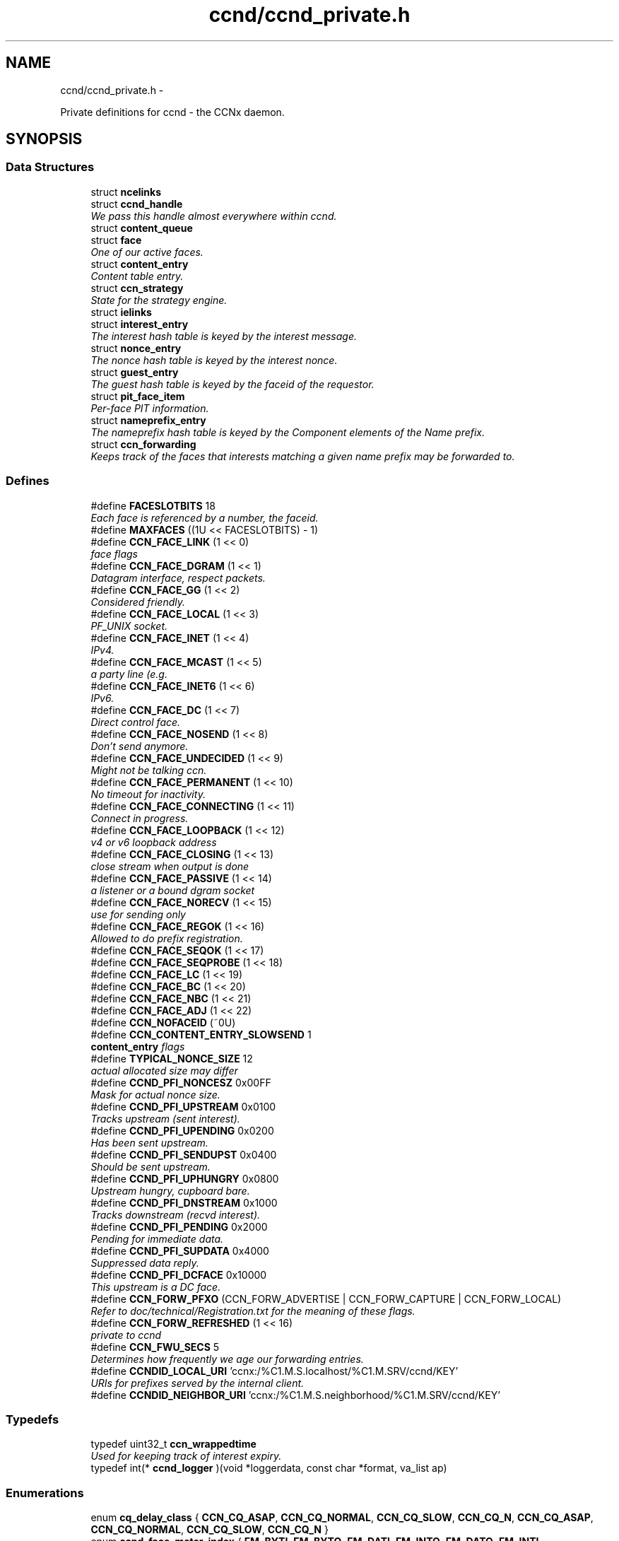 .TH "ccnd/ccnd_private.h" 3 "9 Oct 2013" "Version 0.8.1" "Content-Centric Networking in C" \" -*- nroff -*-
.ad l
.nh
.SH NAME
ccnd/ccnd_private.h \- 
.PP
Private definitions for ccnd - the CCNx daemon.  

.SH SYNOPSIS
.br
.PP
.SS "Data Structures"

.in +1c
.ti -1c
.RI "struct \fBncelinks\fP"
.br
.ti -1c
.RI "struct \fBccnd_handle\fP"
.br
.RI "\fIWe pass this handle almost everywhere within ccnd. \fP"
.ti -1c
.RI "struct \fBcontent_queue\fP"
.br
.ti -1c
.RI "struct \fBface\fP"
.br
.RI "\fIOne of our active faces. \fP"
.ti -1c
.RI "struct \fBcontent_entry\fP"
.br
.RI "\fIContent table entry. \fP"
.ti -1c
.RI "struct \fBccn_strategy\fP"
.br
.RI "\fIState for the strategy engine. \fP"
.ti -1c
.RI "struct \fBielinks\fP"
.br
.ti -1c
.RI "struct \fBinterest_entry\fP"
.br
.RI "\fIThe interest hash table is keyed by the interest message. \fP"
.ti -1c
.RI "struct \fBnonce_entry\fP"
.br
.RI "\fIThe nonce hash table is keyed by the interest nonce. \fP"
.ti -1c
.RI "struct \fBguest_entry\fP"
.br
.RI "\fIThe guest hash table is keyed by the faceid of the requestor. \fP"
.ti -1c
.RI "struct \fBpit_face_item\fP"
.br
.RI "\fIPer-face PIT information. \fP"
.ti -1c
.RI "struct \fBnameprefix_entry\fP"
.br
.RI "\fIThe nameprefix hash table is keyed by the Component elements of the Name prefix. \fP"
.ti -1c
.RI "struct \fBccn_forwarding\fP"
.br
.RI "\fIKeeps track of the faces that interests matching a given name prefix may be forwarded to. \fP"
.in -1c
.SS "Defines"

.in +1c
.ti -1c
.RI "#define \fBFACESLOTBITS\fP   18"
.br
.RI "\fIEach face is referenced by a number, the faceid. \fP"
.ti -1c
.RI "#define \fBMAXFACES\fP   ((1U << FACESLOTBITS) - 1)"
.br
.ti -1c
.RI "#define \fBCCN_FACE_LINK\fP   (1 << 0)"
.br
.RI "\fIface flags \fP"
.ti -1c
.RI "#define \fBCCN_FACE_DGRAM\fP   (1 << 1)"
.br
.RI "\fIDatagram interface, respect packets. \fP"
.ti -1c
.RI "#define \fBCCN_FACE_GG\fP   (1 << 2)"
.br
.RI "\fIConsidered friendly. \fP"
.ti -1c
.RI "#define \fBCCN_FACE_LOCAL\fP   (1 << 3)"
.br
.RI "\fIPF_UNIX socket. \fP"
.ti -1c
.RI "#define \fBCCN_FACE_INET\fP   (1 << 4)"
.br
.RI "\fIIPv4. \fP"
.ti -1c
.RI "#define \fBCCN_FACE_MCAST\fP   (1 << 5)"
.br
.RI "\fIa party line (e.g. \fP"
.ti -1c
.RI "#define \fBCCN_FACE_INET6\fP   (1 << 6)"
.br
.RI "\fIIPv6. \fP"
.ti -1c
.RI "#define \fBCCN_FACE_DC\fP   (1 << 7)"
.br
.RI "\fIDirect control face. \fP"
.ti -1c
.RI "#define \fBCCN_FACE_NOSEND\fP   (1 << 8)"
.br
.RI "\fIDon't send anymore. \fP"
.ti -1c
.RI "#define \fBCCN_FACE_UNDECIDED\fP   (1 << 9)"
.br
.RI "\fIMight not be talking ccn. \fP"
.ti -1c
.RI "#define \fBCCN_FACE_PERMANENT\fP   (1 << 10)"
.br
.RI "\fINo timeout for inactivity. \fP"
.ti -1c
.RI "#define \fBCCN_FACE_CONNECTING\fP   (1 << 11)"
.br
.RI "\fIConnect in progress. \fP"
.ti -1c
.RI "#define \fBCCN_FACE_LOOPBACK\fP   (1 << 12)"
.br
.RI "\fIv4 or v6 loopback address \fP"
.ti -1c
.RI "#define \fBCCN_FACE_CLOSING\fP   (1 << 13)"
.br
.RI "\fIclose stream when output is done \fP"
.ti -1c
.RI "#define \fBCCN_FACE_PASSIVE\fP   (1 << 14)"
.br
.RI "\fIa listener or a bound dgram socket \fP"
.ti -1c
.RI "#define \fBCCN_FACE_NORECV\fP   (1 << 15)"
.br
.RI "\fIuse for sending only \fP"
.ti -1c
.RI "#define \fBCCN_FACE_REGOK\fP   (1 << 16)"
.br
.RI "\fIAllowed to do prefix registration. \fP"
.ti -1c
.RI "#define \fBCCN_FACE_SEQOK\fP   (1 << 17)"
.br
.ti -1c
.RI "#define \fBCCN_FACE_SEQPROBE\fP   (1 << 18)"
.br
.ti -1c
.RI "#define \fBCCN_FACE_LC\fP   (1 << 19)"
.br
.ti -1c
.RI "#define \fBCCN_FACE_BC\fP   (1 << 20)"
.br
.ti -1c
.RI "#define \fBCCN_FACE_NBC\fP   (1 << 21)"
.br
.ti -1c
.RI "#define \fBCCN_FACE_ADJ\fP   (1 << 22)"
.br
.ti -1c
.RI "#define \fBCCN_NOFACEID\fP   (~0U)"
.br
.ti -1c
.RI "#define \fBCCN_CONTENT_ENTRY_SLOWSEND\fP   1"
.br
.RI "\fI\fBcontent_entry\fP flags \fP"
.ti -1c
.RI "#define \fBTYPICAL_NONCE_SIZE\fP   12"
.br
.RI "\fIactual allocated size may differ \fP"
.ti -1c
.RI "#define \fBCCND_PFI_NONCESZ\fP   0x00FF"
.br
.RI "\fIMask for actual nonce size. \fP"
.ti -1c
.RI "#define \fBCCND_PFI_UPSTREAM\fP   0x0100"
.br
.RI "\fITracks upstream (sent interest). \fP"
.ti -1c
.RI "#define \fBCCND_PFI_UPENDING\fP   0x0200"
.br
.RI "\fIHas been sent upstream. \fP"
.ti -1c
.RI "#define \fBCCND_PFI_SENDUPST\fP   0x0400"
.br
.RI "\fIShould be sent upstream. \fP"
.ti -1c
.RI "#define \fBCCND_PFI_UPHUNGRY\fP   0x0800"
.br
.RI "\fIUpstream hungry, cupboard bare. \fP"
.ti -1c
.RI "#define \fBCCND_PFI_DNSTREAM\fP   0x1000"
.br
.RI "\fITracks downstream (recvd interest). \fP"
.ti -1c
.RI "#define \fBCCND_PFI_PENDING\fP   0x2000"
.br
.RI "\fIPending for immediate data. \fP"
.ti -1c
.RI "#define \fBCCND_PFI_SUPDATA\fP   0x4000"
.br
.RI "\fISuppressed data reply. \fP"
.ti -1c
.RI "#define \fBCCND_PFI_DCFACE\fP   0x10000"
.br
.RI "\fIThis upstream is a DC face. \fP"
.ti -1c
.RI "#define \fBCCN_FORW_PFXO\fP   (CCN_FORW_ADVERTISE | CCN_FORW_CAPTURE | CCN_FORW_LOCAL)"
.br
.RI "\fIRefer to doc/technical/Registration.txt for the meaning of these flags. \fP"
.ti -1c
.RI "#define \fBCCN_FORW_REFRESHED\fP   (1 << 16)"
.br
.RI "\fIprivate to ccnd \fP"
.ti -1c
.RI "#define \fBCCN_FWU_SECS\fP   5"
.br
.RI "\fIDetermines how frequently we age our forwarding entries. \fP"
.ti -1c
.RI "#define \fBCCNDID_LOCAL_URI\fP   'ccnx:/%C1.M.S.localhost/%C1.M.SRV/ccnd/KEY'"
.br
.RI "\fIURIs for prefixes served by the internal client. \fP"
.ti -1c
.RI "#define \fBCCNDID_NEIGHBOR_URI\fP   'ccnx:/%C1.M.S.neighborhood/%C1.M.SRV/ccnd/KEY'"
.br
.in -1c
.SS "Typedefs"

.in +1c
.ti -1c
.RI "typedef uint32_t \fBccn_wrappedtime\fP"
.br
.RI "\fIUsed for keeping track of interest expiry. \fP"
.ti -1c
.RI "typedef int(* \fBccnd_logger\fP )(void *loggerdata, const char *format, va_list ap)"
.br
.in -1c
.SS "Enumerations"

.in +1c
.ti -1c
.RI "enum \fBcq_delay_class\fP { \fBCCN_CQ_ASAP\fP, \fBCCN_CQ_NORMAL\fP, \fBCCN_CQ_SLOW\fP, \fBCCN_CQ_N\fP, \fBCCN_CQ_ASAP\fP, \fBCCN_CQ_NORMAL\fP, \fBCCN_CQ_SLOW\fP, \fBCCN_CQ_N\fP }"
.br
.ti -1c
.RI "enum \fBccnd_face_meter_index\fP { \fBFM_BYTI\fP, \fBFM_BYTO\fP, \fBFM_DATI\fP, \fBFM_INTO\fP, \fBFM_DATO\fP, \fBFM_INTI\fP, \fBCCND_FACE_METER_N\fP }"
.br
.RI "\fIFace meter index. \fP"
.in -1c
.SS "Functions"

.in +1c
.ti -1c
.RI "struct ccnd_meter * \fBccnd_meter_create\fP (struct \fBccnd_handle\fP *h, const char *what)"
.br
.RI "\fIcreate and initialize separately allocated meter. \fP"
.ti -1c
.RI "void \fBccnd_meter_destroy\fP (struct ccnd_meter **)"
.br
.RI "\fIDestroy a separately allocated meter. \fP"
.ti -1c
.RI "void \fBccnd_meter_init\fP (struct \fBccnd_handle\fP *h, struct ccnd_meter *m, const char *what)"
.br
.RI "\fIInitialize a meter. \fP"
.ti -1c
.RI "void \fBccnd_meter_bump\fP (struct \fBccnd_handle\fP *h, struct ccnd_meter *m, unsigned amt)"
.br
.RI "\fICount something (messages, packets, bytes), and roll up some kind of statistics on it. \fP"
.ti -1c
.RI "unsigned \fBccnd_meter_rate\fP (struct \fBccnd_handle\fP *h, struct ccnd_meter *m)"
.br
.RI "\fIReturn the average rate (units per second) of a metered quantity. \fP"
.ti -1c
.RI "uintmax_t \fBccnd_meter_total\fP (struct ccnd_meter *m)"
.br
.RI "\fIReturn the grand total for a metered quantity. \fP"
.ti -1c
.RI "int \fBccnd_init_internal_keystore\fP (struct \fBccnd_handle\fP *)"
.br
.ti -1c
.RI "int \fBccnd_internal_client_start\fP (struct \fBccnd_handle\fP *)"
.br
.ti -1c
.RI "void \fBccnd_internal_client_stop\fP (struct \fBccnd_handle\fP *)"
.br
.ti -1c
.RI "int \fBccnd_req_newface\fP (struct \fBccnd_handle\fP *h, const unsigned char *msg, size_t size, struct \fBccn_charbuf\fP *reply_body)"
.br
.RI "\fIProcess a newface request for the ccnd internal client. \fP"
.ti -1c
.RI "int \fBccnd_req_destroyface\fP (struct \fBccnd_handle\fP *h, const unsigned char *msg, size_t size, struct \fBccn_charbuf\fP *reply_body)"
.br
.RI "\fIProcess a destroyface request for the ccnd internal client. \fP"
.ti -1c
.RI "int \fBccnd_req_prefixreg\fP (struct \fBccnd_handle\fP *h, const unsigned char *msg, size_t size, struct \fBccn_charbuf\fP *reply_body)"
.br
.RI "\fIProcess a prefixreg request for the ccnd internal client. \fP"
.ti -1c
.RI "int \fBccnd_req_selfreg\fP (struct \fBccnd_handle\fP *h, const unsigned char *msg, size_t size, struct \fBccn_charbuf\fP *reply_body)"
.br
.RI "\fIProcess a selfreg request for the ccnd internal client. \fP"
.ti -1c
.RI "int \fBccnd_req_unreg\fP (struct \fBccnd_handle\fP *h, const unsigned char *msg, size_t size, struct \fBccn_charbuf\fP *reply_body)"
.br
.RI "\fIProcess an unreg request for the ccnd internal client. \fP"
.ti -1c
.RI "int \fBccnd_reg_uri\fP (struct \fBccnd_handle\fP *h, const char *uri, unsigned faceid, int flags, int expires)"
.br
.RI "\fIRegister a prefix, expressed in the form of a URI. \fP"
.ti -1c
.RI "void \fBccnd_generate_face_guid\fP (struct \fBccnd_handle\fP *h, struct \fBface\fP *\fBface\fP, int size, const unsigned char *lo, const unsigned char *hi)"
.br
.RI "\fIGenerate a new guid for a face. \fP"
.ti -1c
.RI "int \fBccnd_set_face_guid\fP (struct \fBccnd_handle\fP *h, struct \fBface\fP *\fBface\fP, const unsigned char *guid, size_t size)"
.br
.RI "\fIAssociate a guid with a face. \fP"
.ti -1c
.RI "void \fBccnd_forget_face_guid\fP (struct \fBccnd_handle\fP *h, struct \fBface\fP *\fBface\fP)"
.br
.RI "\fIForget the guid associated with a face. \fP"
.ti -1c
.RI "int \fBccnd_append_face_guid\fP (struct \fBccnd_handle\fP *h, struct \fBccn_charbuf\fP *cb, struct \fBface\fP *\fBface\fP)"
.br
.RI "\fIAppend the guid associated with a face to a charbuf. \fP"
.ti -1c
.RI "unsigned \fBccnd_faceid_from_guid\fP (struct \fBccnd_handle\fP *h, const unsigned char *guid, size_t size)"
.br
.RI "\fIReturn the faceid associated with the guid. \fP"
.ti -1c
.RI "void \fBccnd_adjacency_offer_or_commit_req\fP (struct \fBccnd_handle\fP *ccnd, struct \fBface\fP *\fBface\fP)"
.br
.RI "\fIExpress an interest to pull adjacency information from the other side. \fP"
.ti -1c
.RI "void \fBccnd_internal_client_has_somthing_to_say\fP (struct \fBccnd_handle\fP *h)"
.br
.RI "\fISchedule the processing of internal client results. \fP"
.ti -1c
.RI "struct \fBface\fP * \fBccnd_face_from_faceid\fP (struct \fBccnd_handle\fP *, unsigned)"
.br
.RI "\fILooks up a face based on its faceid. \fP"
.ti -1c
.RI "void \fBccnd_face_status_change\fP (struct \fBccnd_handle\fP *, unsigned)"
.br
.RI "\fICalled by ccnd when a face undergoes a substantive status change that should be reported to interested parties. \fP"
.ti -1c
.RI "int \fBccnd_destroy_face\fP (struct \fBccnd_handle\fP *h, unsigned faceid)"
.br
.RI "\fIDestroys the face identified by faceid. \fP"
.ti -1c
.RI "void \fBccnd_send\fP (struct \fBccnd_handle\fP *h, struct \fBface\fP *\fBface\fP, const void *data, size_t size)"
.br
.RI "\fISend data to the face. \fP"
.ti -1c
.RI "int \fBccnd_n_stale\fP (struct \fBccnd_handle\fP *h)"
.br
.RI "\fIReturn the number of stale content objects still cached. \fP"
.ti -1c
.RI "int \fBccnd_stats_handle_http_connection\fP (struct \fBccnd_handle\fP *, struct \fBface\fP *)"
.br
.ti -1c
.RI "void \fBccnd_msg\fP (struct \fBccnd_handle\fP *, const char *,...)"
.br
.RI "\fIProduce ccnd debug output. \fP"
.ti -1c
.RI "void \fBccnd_debug_ccnb\fP (struct \fBccnd_handle\fP *h, int lineno, const char *msg, struct \fBface\fP *\fBface\fP, const unsigned char *ccnb, size_t ccnb_size)"
.br
.RI "\fIProduce a ccnd debug trace entry. \fP"
.ti -1c
.RI "void \fBccnd_debug_content\fP (struct \fBccnd_handle\fP *h, int lineno, const char *msg, struct \fBface\fP *\fBface\fP, struct \fBcontent_entry\fP *content)"
.br
.RI "\fIProduce a ccnd debug trace entry for content. \fP"
.ti -1c
.RI "struct \fBccnd_handle\fP * \fBccnd_create\fP (const char *, \fBccnd_logger\fP, void *)"
.br
.RI "\fIStart a new ccnd instance. \fP"
.ti -1c
.RI "void \fBccnd_run\fP (struct \fBccnd_handle\fP *h)"
.br
.RI "\fIRun the main loop of the ccnd. \fP"
.ti -1c
.RI "void \fBccnd_destroy\fP (struct \fBccnd_handle\fP **)"
.br
.RI "\fIDestroy the ccnd instance, releasing all associated resources. \fP"
.in -1c
.SS "Variables"

.in +1c
.ti -1c
.RI "const char * \fBccnd_usage_message\fP"
.br
.RI "\fICCND Usage message. \fP"
.in -1c
.SH "Detailed Description"
.PP 
Private definitions for ccnd - the CCNx daemon. 

Data structures are described here so that logging and status routines can be compiled separately.
.PP
Part of ccnd - the CCNx Daemon.
.PP
Copyright (C) 2008-2013 Palo Alto Research Center, Inc.
.PP
This work is free software; you can redistribute it and/or modify it under the terms of the GNU General Public License version 2 as published by the Free Software Foundation. This work is distributed in the hope that it will be useful, but WITHOUT ANY WARRANTY; without even the implied warranty of MERCHANTABILITY or FITNESS FOR A PARTICULAR PURPOSE. See the GNU General Public License for more details. You should have received a copy of the GNU General Public License along with this program; if not, write to the Free Software Foundation, Inc., 51 Franklin Street, Fifth Floor, Boston, MA 02110-1301, USA. 
.PP
Definition in file \fBccnd_private.h\fP.
.SH "Define Documentation"
.PP 
.SS "#define CCN_CONTENT_ENTRY_SLOWSEND   1"
.PP
\fBcontent_entry\fP flags 
.PP
Definition at line 278 of file ccnd_private.h.
.PP
Referenced by choose_content_delay_class().
.SS "#define CCN_FACE_ADJ   (1 << 22)"
.PP
Definition at line 253 of file ccnd_private.h.
.PP
Referenced by adjacency_timed_reset(), ccnd_answer_by_guid(), ccnd_do_solicit(), ccnd_register_adjacency(), check_dgram_faces(), post_face_notice(), and schedule_adjacency_negotiation().
.SS "#define CCN_FACE_BC   (1 << 20)"
.PP
Definition at line 251 of file ccnd_private.h.
.PP
Referenced by ccnd_do_solicit(), ccnd_send(), and schedule_adjacency_negotiation().
.SS "#define CCN_FACE_CLOSING   (1 << 13)"
.PP
close stream when output is done 
.PP
Definition at line 244 of file ccnd_private.h.
.PP
Referenced by ccnd_stats_handle_http_connection(), do_deferred_write(), and prepare_poll_fds().
.SS "#define CCN_FACE_CONNECTING   (1 << 11)"
.PP
Connect in progress. 
.PP
Definition at line 242 of file ccnd_private.h.
.PP
Referenced by ccnd_do_solicit(), ccnd_req_newface(), do_deferred_write(), make_connection(), process_input(), and schedule_adjacency_negotiation().
.SS "#define CCN_FACE_DC   (1 << 7)"
.PP
Direct control face. 
.PP
Definition at line 238 of file ccnd_private.h.
.PP
Referenced by ccnd_reg_prefix(), do_propagate(), and get_outbound_faces().
.SS "#define CCN_FACE_DGRAM   (1 << 1)"
.PP
Datagram interface, respect packets. 
.PP
Definition at line 232 of file ccnd_private.h.
.PP
Referenced by ccn_link_state_init(), ccnd_destroy_face(), ccnd_getboundsocket(), ccnd_listen_on_address(), ccnd_listen_on_wildcards(), ccnd_send(), check_dgram_faces(), choose_content_delay_class(), get_dgram_source(), make_connection(), process_incoming_link_message(), process_input(), setup_multicast(), and stuff_link_check().
.SS "#define CCN_FACE_GG   (1 << 2)"
.PP
Considered friendly. 
.PP
Definition at line 233 of file ccnd_private.h.
.PP
Referenced by ccn_link_state_init(), ccnd_create(), ccnd_do_solicit(), ccnd_generate_face_guid(), ccnd_req_destroyface(), ccnd_req_guest(), ccnd_req_newface(), ccnd_req_prefix_or_self_reg(), ccnd_req_unreg(), choose_content_delay_class(), collect_faces_html(), drop_nonlocal_interest(), get_dgram_source(), get_outbound_faces(), init_face_flags(), match_interests(), process_incoming_content(), process_incoming_interest(), process_input_message(), register_new_face(), schedule_adjacency_negotiation(), stuff_link_check(), and update_npe_children().
.SS "#define CCN_FACE_INET   (1 << 4)"
.PP
IPv4. 
.PP
Definition at line 235 of file ccnd_private.h.
.PP
Referenced by init_face_flags(), and post_face_notice().
.SS "#define CCN_FACE_INET6   (1 << 6)"
.PP
IPv6. 
.PP
Definition at line 237 of file ccnd_private.h.
.PP
Referenced by init_face_flags(), and post_face_notice().
.SS "#define CCN_FACE_LC   (1 << 19)"
.PP
Definition at line 250 of file ccnd_private.h.
.PP
Referenced by check_dgram_faces(), and stuff_link_check().
.SS "#define CCN_FACE_LINK   (1 << 0)"
.PP
face flags Elements wrapped by CCNProtocolDataUnit 
.PP
Definition at line 231 of file ccnd_private.h.
.PP
Referenced by choose_content_delay_class(), make_connection(), process_input_message(), setup_multicast(), and stuff_and_send().
.SS "#define CCN_FACE_LOCAL   (1 << 3)"
.PP
PF_UNIX socket. 
.PP
Definition at line 234 of file ccnd_private.h.
.PP
Referenced by ccnd_create(), ccnd_req_newface(), choose_content_delay_class(), create_local_listener(), init_face_flags(), make_connection(), process_input(), and setup_multicast().
.SS "#define CCN_FACE_LOOPBACK   (1 << 12)"
.PP
v4 or v6 loopback address 
.PP
Definition at line 243 of file ccnd_private.h.
.PP
Referenced by ccnd_req_newface(), get_dgram_source(), init_face_flags(), and process_input_message().
.SS "#define CCN_FACE_MCAST   (1 << 5)"
.PP
a party line (e.g. multicast) 
.PP
Definition at line 236 of file ccnd_private.h.
.PP
Referenced by ccn_link_state_init(), ccnd_destroy_face(), ccnd_do_solicit(), ccnd_shutdown_listeners(), choose_content_delay_class(), choose_face_delay(), collect_faces_html(), get_dgram_source(), prepare_poll_fds(), process_incoming_link_message(), schedule_adjacency_negotiation(), setup_multicast(), and stuff_link_check().
.SS "#define CCN_FACE_NBC   (1 << 21)"
.PP
Definition at line 252 of file ccnd_private.h.
.PP
Referenced by ccnd_send().
.SS "#define CCN_FACE_NORECV   (1 << 15)"
.PP
use for sending only 
.PP
Definition at line 246 of file ccnd_private.h.
.PP
Referenced by ccnd_do_solicit(), ccnd_getboundsocket(), prepare_poll_fds(), and schedule_adjacency_negotiation().
.SS "#define CCN_FACE_NOSEND   (1 << 8)"
.PP
Don't send anymore. 
.PP
Definition at line 239 of file ccnd_private.h.
.PP
Referenced by ccnd_do_solicit(), ccnd_send(), ccnd_stats_handle_http_connection(), collect_faces_html(), content_sender(), do_deferred_write(), do_propagate(), face_send_queue_insert(), handle_send_error(), make_connection(), schedule_adjacency_negotiation(), send_content(), and setup_multicast().
.SS "#define CCN_FACE_PASSIVE   (1 << 14)"
.PP
a listener or a bound dgram socket 
.PP
Definition at line 245 of file ccnd_private.h.
.PP
Referenced by ccn_link_state_init(), ccnd_do_solicit(), ccnd_generate_face_guid(), ccnd_getboundsocket(), ccnd_listen_on_address(), ccnd_listen_on_wildcards(), ccnd_shutdown_listeners(), collect_face_meter_html(), collect_faces_html(), collect_faces_xml(), create_local_listener(), process_input(), register_new_face(), and schedule_adjacency_negotiation().
.SS "#define CCN_FACE_PERMANENT   (1 << 10)"
.PP
No timeout for inactivity. 
.PP
Definition at line 241 of file ccnd_private.h.
.PP
Referenced by ccnd_req_newface(), check_dgram_faces(), and schedule_adjacency_negotiation().
.SS "#define CCN_FACE_REGOK   (1 << 16)"
.PP
Allowed to do prefix registration. 
.PP
Definition at line 247 of file ccnd_private.h.
.PP
Referenced by ccnd_req_prefix_or_self_reg().
.SS "#define CCN_FACE_SEQOK   (1 << 17)"
.PP
Definition at line 248 of file ccnd_private.h.
.PP
Referenced by ccn_append_link_stuff(), ccn_link_state_init(), process_incoming_link_message(), and stuff_and_send().
.SS "#define CCN_FACE_SEQPROBE   (1 << 18)"
.PP
Definition at line 249 of file ccnd_private.h.
.PP
Referenced by ccn_append_link_stuff(), ccn_link_state_init(), and stuff_and_send().
.SS "#define CCN_FACE_UNDECIDED   (1 << 9)"
.PP
Might not be talking ccn. 
.PP
Definition at line 240 of file ccnd_private.h.
.PP
Referenced by accept_connection(), ccnd_do_solicit(), ccnd_generate_face_guid(), collect_face_meter_html(), collect_faces_html(), collect_faces_xml(), finalize_face(), make_connection(), process_input(), process_input_message(), register_new_face(), and schedule_adjacency_negotiation().
.SS "#define CCN_FORW_PFXO   (CCN_FORW_ADVERTISE | CCN_FORW_CAPTURE | CCN_FORW_LOCAL)"
.PP
Refer to doc/technical/Registration.txt for the meaning of these flags. CCN_FORW_ACTIVE 1 CCN_FORW_CHILD_INHERIT 2 CCN_FORW_ADVERTISE 4 CCN_FORW_LAST 8 CCN_FORW_CAPTURE 16 CCN_FORW_LOCAL 32 CCN_FORW_TAP 64 CCN_FORW_CAPTURE_OK 128 
.PP
Definition at line 420 of file ccnd_private.h.
.PP
Referenced by collect_forwarding_html(), and collect_forwarding_xml().
.SS "#define CCN_FORW_REFRESHED   (1 << 16)"
.PP
private to ccnd 
.PP
Definition at line 421 of file ccnd_private.h.
.PP
Referenced by age_forwarding(), and ccnd_reg_prefix().
.SS "#define CCN_FWU_SECS   5"
.PP
Determines how frequently we age our forwarding entries. 
.PP
Definition at line 427 of file ccnd_private.h.
.PP
Referenced by age_forwarding(), and age_forwarding_needed().
.SS "#define CCN_NOFACEID   (~0U)"
.PP
Definition at line 254 of file ccnd_private.h.
.PP
Referenced by ccnd_answer_by_guid(), ccnd_create(), ccnd_faceid_from_guid(), ccnd_req_prefix_or_self_reg(), ccnd_req_unreg(), check_nameprefix_entries(), collect_faces_html(), collect_faces_xml(), faceid_from_fd(), finalize_face(), nameprefix_seek(), note_content_from(), record_connection(), sending_fd(), shutdown_client_fd(), strategy_callout(), and update_forward_to().
.SS "#define CCND_PFI_DCFACE   0x10000"
.PP
This upstream is a DC face. 
.PP
Definition at line 363 of file ccnd_private.h.
.PP
Referenced by do_propagate().
.SS "#define CCND_PFI_DNSTREAM   0x1000"
.PP
Tracks downstream (recvd interest). 
.PP
Definition at line 360 of file ccnd_private.h.
.PP
Referenced by do_propagate(), propagate_interest(), strategy_callout(), and update_npe_children().
.SS "#define CCND_PFI_NONCESZ   0x00FF"
.PP
Mask for actual nonce size. 
.PP
Definition at line 355 of file ccnd_private.h.
.PP
Referenced by pfi_copy_nonce(), pfi_create(), pfi_nonce_matches(), pfi_set_nonce(), pfi_unique_nonce(), and send_interest().
.SS "#define CCND_PFI_PENDING   0x2000"
.PP
Pending for immediate data. 
.PP
Definition at line 361 of file ccnd_private.h.
.PP
Referenced by ccnd_collect_stats(), consume_matching_interests(), do_propagate(), finalize_interest(), is_pending_on(), pfi_destroy(), propagate_interest(), and strategy_callout().
.SS "#define CCND_PFI_SENDUPST   0x0400"
.PP
Should be sent upstream. 
.PP
Definition at line 358 of file ccnd_private.h.
.PP
Referenced by send_interest(), and strategy_callout().
.SS "#define CCND_PFI_SUPDATA   0x4000"
.PP
Suppressed data reply. 
.PP
Definition at line 362 of file ccnd_private.h.
.PP
Referenced by propagate_interest().
.SS "#define CCND_PFI_UPENDING   0x0200"
.PP
Has been sent upstream. 
.PP
Definition at line 357 of file ccnd_private.h.
.PP
Referenced by send_interest(), and update_npe_children().
.SS "#define CCND_PFI_UPHUNGRY   0x0800"
.PP
Upstream hungry, cupboard bare. 
.PP
Definition at line 359 of file ccnd_private.h.
.PP
Referenced by do_propagate(), propagate_interest(), and send_interest().
.SS "#define CCND_PFI_UPSTREAM   0x0100"
.PP
Tracks upstream (sent interest). 
.PP
Definition at line 356 of file ccnd_private.h.
.PP
Referenced by do_propagate(), propagate_interest(), strategy_callout(), and update_npe_children().
.SS "#define CCNDID_LOCAL_URI   'ccnx:/%C1.M.S.localhost/%C1.M.SRV/ccnd/KEY'"
.PP
URIs for prefixes served by the internal client. 
.PP
Definition at line 473 of file ccnd_private.h.
.PP
Referenced by ccnd_answer_req().
.SS "#define CCNDID_NEIGHBOR_URI   'ccnx:/%C1.M.S.neighborhood/%C1.M.SRV/ccnd/KEY'"
.PP
Definition at line 474 of file ccnd_private.h.
.PP
Referenced by ccnd_answer_req(), and stuff_link_check().
.SS "#define FACESLOTBITS   18"
.PP
Each face is referenced by a number, the faceid. The low-order bits (under the MAXFACES) constitute a slot number that is unique (for this ccnd) among the faces that are alive at a given time. The rest of the bits form a generation number that make the entire faceid unique over time, even for faces that are defunct. 
.PP
Definition at line 170 of file ccnd_private.h.
.SS "#define MAXFACES   ((1U << FACESLOTBITS) - 1)"
.PP
Definition at line 171 of file ccnd_private.h.
.PP
Referenced by enroll_face(), face_from_faceid(), and finalize_face().
.SS "#define TYPICAL_NONCE_SIZE   12"
.PP
actual allocated size may differ 
.PP
Definition at line 338 of file ccnd_private.h.
.PP
Referenced by ccnd_debug_nonce(), pfi_create(), pfi_set_nonce(), and propagate_interest().
.SH "Typedef Documentation"
.PP 
.SS "typedef uint32_t \fBccn_wrappedtime\fP"
.PP
Used for keeping track of interest expiry. Modulo 2**32, time units and origin are abitrary and private. 
.PP
Definition at line 61 of file ccnd_private.h.
.SS "typedef int(* \fBccnd_logger\fP)(void *loggerdata, const char *format, va_list ap)"
.PP
Definition at line 70 of file ccnd_private.h.
.SH "Enumeration Type Documentation"
.PP 
.SS "enum \fBccnd_face_meter_index\fP"
.PP
Face meter index. 
.PP
\fBEnumerator: \fP
.in +1c
.TP
\fB\fIFM_BYTI \fP\fP
.TP
\fB\fIFM_BYTO \fP\fP
.TP
\fB\fIFM_DATI \fP\fP
.TP
\fB\fIFM_INTO \fP\fP
.TP
\fB\fIFM_DATO \fP\fP
.TP
\fB\fIFM_INTI \fP\fP
.TP
\fB\fICCND_FACE_METER_N \fP\fP

.PP
Definition at line 193 of file ccnd_private.h.
.SS "enum \fBcq_delay_class\fP"
.PP
\fBEnumerator: \fP
.in +1c
.TP
\fB\fICCN_CQ_ASAP \fP\fP
.TP
\fB\fICCN_CQ_NORMAL \fP\fP
.TP
\fB\fICCN_CQ_SLOW \fP\fP
.TP
\fB\fICCN_CQ_N \fP\fP
.TP
\fB\fICCN_CQ_ASAP \fP\fP
.TP
\fB\fICCN_CQ_NORMAL \fP\fP
.TP
\fB\fICCN_CQ_SLOW \fP\fP
.TP
\fB\fICCN_CQ_N \fP\fP

.PP
Definition at line 183 of file ccnd_private.h.
.SH "Function Documentation"
.PP 
.SS "void ccnd_adjacency_offer_or_commit_req (struct \fBccnd_handle\fP * ccnd, struct \fBface\fP * face)"
.PP
Express an interest to pull adjacency information from the other side. 
.PP
Definition at line 644 of file ccnd_internal_client.c.
.PP
Referenced by adjacency_do_refresh(), ccnd_answer_req(), and incoming_adjacency().
.SS "int ccnd_append_face_guid (struct \fBccnd_handle\fP * h, struct \fBccn_charbuf\fP * cb, struct \fBface\fP * face)"
.PP
Append the guid associated with a face to a charbuf. \fBReturns:\fP
.RS 4
the length of the appended guid, or -1 for error. 
.RE
.PP

.PP
Definition at line 537 of file ccnd.c.
.PP
Referenced by append_adjacency_uri(), ccnd_adjacency_offer_or_commit_req(), and ccnd_init_face_guid_cob().
.SS "struct \fBccnd_handle\fP* ccnd_create (const char * progname, \fBccnd_logger\fP logger, void * loggerdata)\fC [read]\fP"
.PP
Start a new ccnd instance. \fBParameters:\fP
.RS 4
\fIprogname\fP - name of program binary, used for locating helpers 
.br
\fIlogger\fP - logger function 
.br
\fIloggerdata\fP - data to pass to logger function 
.RE
.PP

.PP
Definition at line 5569 of file ccnd.c.
.PP
Referenced by main(), and start_ccnd().
.SS "void ccnd_debug_ccnb (struct \fBccnd_handle\fP * h, int lineno, const char * msg, struct \fBface\fP * face, const unsigned char * ccnb, size_t ccnb_size)"
.PP
Produce a ccnd debug trace entry. Output is produced by calling ccnd_msg. 
.PP
\fBParameters:\fP
.RS 4
\fIh\fP the ccnd handle 
.br
\fIlineno\fP caller's source line number (usually __LINE__) 
.br
\fImsg\fP a short text tag to identify the entry 
.br
\fIface\fP handle of associated face; may be NULL 
.br
\fIccnb\fP points to ccnb-encoded Interest or ContentObject 
.br
\fIccnb_size\fP is in bytes 
.RE
.PP

.PP
Definition at line 166 of file ccnd_msg.c.
.PP
Referenced by age_forwarding(), ccnd_answer_req(), ccnd_reg_prefix(), ccnd_req_unreg(), do_propagate(), drop_nonlocal_interest(), next_child_at_level(), process_incoming_content(), process_incoming_interest(), strategy_callout(), stuff_and_send(), and stuff_link_check().
.SS "void ccnd_debug_content (struct \fBccnd_handle\fP * h, int lineno, const char * msg, struct \fBface\fP * face, struct \fBcontent_entry\fP * content)"
.PP
Produce a ccnd debug trace entry for content. This takes a content handle so that we can print the already-computed implicit digest. 
.PP
Definition at line 266 of file ccnd_msg.c.
.PP
Referenced by content_tree_trim(), face_send_queue_insert(), process_incoming_content(), process_incoming_interest(), remove_content(), and send_content().
.SS "void ccnd_destroy (struct \fBccnd_handle\fP **)"
.PP
Destroy the ccnd instance, releasing all associated resources. 
.PP
Definition at line 5761 of file ccnd.c.
.PP
Referenced by main().
.SS "int ccnd_destroy_face (struct \fBccnd_handle\fP * h, unsigned faceid)"
.PP
Destroys the face identified by faceid. \fBReturns:\fP
.RS 4
0 for success, -1 for failure. 
.RE
.PP

.PP
Definition at line 2204 of file ccnd.c.
.PP
Referenced by ccnd_req_destroyface(), and ccnd_stats_handle_http_connection().
.SS "struct \fBface\fP* ccnd_face_from_faceid (struct \fBccnd_handle\fP *, unsigned)\fC [read]\fP"
.PP
Looks up a face based on its faceid. 
.PP
Definition at line 306 of file ccnd.c.
.PP
Referenced by adjacency_do_refresh(), adjacency_do_reset(), adjacency_timed_reset(), ccnd_answer_by_guid(), ccnd_answer_req(), ccnd_collect_stats(), ccnd_do_solicit(), ccnd_flush_guid_cob(), ccnd_req_guest(), incoming_adjacency(), post_face_notice(), schedule_adjacency_negotiation(), and solicit_response().
.SS "void ccnd_face_status_change (struct \fBccnd_handle\fP * ccnd, unsigned faceid)"
.PP
Called by ccnd when a face undergoes a substantive status change that should be reported to interested parties. In the destroy case, this is called from the hash table finalizer, so it shouldn't do much directly. Inspecting the face is OK, though. 
.PP
Definition at line 1468 of file ccnd_internal_client.c.
.PP
Referenced by adjacency_timed_reset(), ccnd_register_adjacency(), ccnd_start_notice(), do_deferred_write(), finalize_face(), and register_new_face().
.SS "unsigned ccnd_faceid_from_guid (struct \fBccnd_handle\fP * h, const unsigned char * guid, size_t size)"
.PP
Return the faceid associated with the guid. 
.PP
Definition at line 511 of file ccnd.c.
.PP
Referenced by ccnd_answer_by_guid().
.SS "void ccnd_forget_face_guid (struct \fBccnd_handle\fP * h, struct \fBface\fP * face)"
.PP
Forget the guid associated with a face. The first byte of face->guid is the length of the actual guid bytes. 
.PP
Definition at line 552 of file ccnd.c.
.PP
Referenced by adjacency_do_reset(), adjacency_timed_reset(), ccnd_answer_req(), check_offer_matches_my_solicit(), and finalize_face().
.SS "void ccnd_generate_face_guid (struct \fBccnd_handle\fP * h, struct \fBface\fP * face, int size, const unsigned char * lo, const unsigned char * hi)"
.PP
Generate a new guid for a face. This guid is useful for routing agents, as it gives an unambiguous way to talk about a connection between two nodes.
.PP
lo and hi, if not NULL, are exclusive bounds for the generated guid. The size is in bytes, and refers to both the bounds and the result. 
.PP
Definition at line 584 of file ccnd.c.
.PP
Referenced by ccnd_answer_req().
.SS "int ccnd_init_internal_keystore (struct \fBccnd_handle\fP *)"
.PP
Definition at line 1329 of file ccnd_internal_client.c.
.PP
Referenced by ccnd_create(), and ccnd_internal_client_start().
.SS "void ccnd_internal_client_has_somthing_to_say (struct \fBccnd_handle\fP * h)"
.PP
Schedule the processing of internal client results. This little dance keeps us from destroying an interest entry while we are in the middle of processing it. 
.PP
Definition at line 4914 of file ccnd.c.
.PP
Referenced by ccnd_send(), and send_adjacency_solicit().
.SS "int ccnd_internal_client_start (struct \fBccnd_handle\fP *)"
.PP
Definition at line 1516 of file ccnd_internal_client.c.
.PP
Referenced by ccnd_create().
.SS "void ccnd_internal_client_stop (struct \fBccnd_handle\fP *)"
.PP
Definition at line 1569 of file ccnd_internal_client.c.
.PP
Referenced by ccnd_destroy().
.SS "void ccnd_meter_bump (struct \fBccnd_handle\fP * h, struct ccnd_meter * m, unsigned amt)"
.PP
Count something (messages, packets, bytes), and roll up some kind of statistics on it. 
.PP
Definition at line 643 of file ccnd_stats.c.
.PP
Referenced by ccnd_meter_init(), ccnd_meter_rate(), ccnd_send(), process_incoming_content(), process_incoming_interest(), process_input(), process_internal_client_buffer(), send_content(), send_interest(), and stuff_link_check().
.SS "struct ccnd_meter* ccnd_meter_create (struct \fBccnd_handle\fP * h, const char * what)\fC [read]\fP"
.PP
create and initialize separately allocated meter. 
.PP
Definition at line 600 of file ccnd_stats.c.
.PP
Referenced by enroll_face().
.SS "void ccnd_meter_destroy (struct ccnd_meter **)"
.PP
Destroy a separately allocated meter. 
.PP
Definition at line 614 of file ccnd_stats.c.
.PP
Referenced by ccnd_destroy(), and finalize_face().
.SS "void ccnd_meter_init (struct \fBccnd_handle\fP * h, struct ccnd_meter * m, const char * what)"
.PP
Initialize a meter. 
.PP
Definition at line 626 of file ccnd_stats.c.
.PP
Referenced by ccnd_meter_create().
.SS "unsigned ccnd_meter_rate (struct \fBccnd_handle\fP * h, struct ccnd_meter * m)"
.PP
Return the average rate (units per second) of a metered quantity. m may be NULL. 
.PP
Definition at line 670 of file ccnd_stats.c.
.PP
Referenced by collect_face_meter_html(), and collect_meter_xml().
.SS "uintmax_t ccnd_meter_total (struct ccnd_meter * m)"
.PP
Return the grand total for a metered quantity. m may be NULL. 
.PP
Definition at line 687 of file ccnd_stats.c.
.PP
Referenced by collect_meter_xml().
.SS "void ccnd_msg (struct \fBccnd_handle\fP * h, const char * fmt,  ...)"
.PP
Produce ccnd debug output. Output is produced via h->logger under the control of h->debug; prepends decimal timestamp and process identification. Caller should not supply newlines. 
.PP
\fBParameters:\fP
.RS 4
\fIh\fP the ccnd handle 
.br
\fIfmt\fP printf-like format string 
.RE
.PP

.PP
Definition at line 46 of file ccnd_msg.c.
.PP
Referenced by accept_connection(), adjstate_change_db(), ccn_append_link_stuff(), ccnd_close_fd(), ccnd_collect_stats(), ccnd_create(), ccnd_debug_ccnb(), ccnd_debug_content(), ccnd_getboundsocket(), ccnd_init_internal_keystore(), ccnd_listen_on_address(), ccnd_listen_on_wildcards(), ccnd_new_face_msg(), ccnd_parse_uri_list(), ccnd_req_destroyface(), ccnd_req_newface(), ccnd_run(), ccnd_send(), ccnd_setsockopt_v6only(), ccnd_start_notice(), ccnd_stats_http_set_debug(), check_comm_file(), content_enqueuex(), content_sender(), create_local_listener(), do_deferred_write(), establish_min_recv_bufsize(), face_send_queue_insert(), finalize_face(), get_outbound_faces(), handle_send_error(), ie_next_usec(), main(), make_connection(), note_content_from(), pfi_set_expiry_from_lifetime(), process_incoming_content(), process_incoming_interest(), process_incoming_link_message(), process_input(), process_input_buffer(), process_input_message(), record_connection(), setup_multicast(), shutdown_client_fd(), start_ccnd(), and update_forward_to().
.SS "int ccnd_n_stale (struct \fBccnd_handle\fP * h)"
.PP
Return the number of stale content objects still cached. This is only used for status reporting 
.PP
Definition at line 909 of file ccnd.c.
.PP
Referenced by collect_stats_html(), and collect_stats_xml().
.SS "int ccnd_reg_uri (struct \fBccnd_handle\fP * h, const char * uri, unsigned faceid, int flags, int expires)"
.PP
Register a prefix, expressed in the form of a URI. \fBReturns:\fP
.RS 4
negative value for error, or new face flags for success. 
.RE
.PP

.PP
Definition at line 2532 of file ccnd.c.
.PP
Referenced by ccnd_internal_client_start(), ccnd_reg_ccnx_ccndid(), ccnd_reg_uri_list(), ccnd_register_adjacency(), ccnd_req_guest(), and ccnd_uri_listen().
.SS "int ccnd_req_destroyface (struct \fBccnd_handle\fP * h, const unsigned char * msg, size_t size, struct \fBccn_charbuf\fP * reply_body)"
.PP
Process a destroyface request for the ccnd internal client. \fBParameters:\fP
.RS 4
\fIh\fP is the ccnd handle 
.br
\fImsg\fP points to a ccnd-encoded ContentObject containing a FaceInstance in its Content. 
.br
\fIsize\fP is its size in bytes 
.br
\fIreply_body\fP is a buffer to hold the Content of the reply, as a FaceInstance including faceid 
.RE
.PP
\fBReturns:\fP
.RS 4
0 for success, negative for no response, or CCN_CONTENT_NACK to set the response type to NACK.
.RE
.PP
Is is an error if the face does not exist. 
.PP
Definition at line 2814 of file ccnd.c.
.PP
Referenced by ccnd_answer_req().
.SS "int ccnd_req_newface (struct \fBccnd_handle\fP * h, const unsigned char * msg, size_t size, struct \fBccn_charbuf\fP * reply_body)"
.PP
Process a newface request for the ccnd internal client. \fBParameters:\fP
.RS 4
\fIh\fP is the ccnd handle 
.br
\fImsg\fP points to a ccnd-encoded ContentObject containing a FaceInstance in its Content. 
.br
\fIsize\fP is its size in bytes 
.br
\fIreply_body\fP is a buffer to hold the Content of the reply, as a FaceInstance including faceid 
.RE
.PP
\fBReturns:\fP
.RS 4
0 for success, negative for no response, or CCN_CONTENT_NACK to set the response type to NACK.
.RE
.PP
Is is permitted for the face to already exist. A newly created face will have no registered prefixes, and so will not receive any traffic. 
.PP
Definition at line 2667 of file ccnd.c.
.PP
Referenced by ccnd_answer_req().
.SS "int ccnd_req_prefixreg (struct \fBccnd_handle\fP * h, const unsigned char * msg, size_t size, struct \fBccn_charbuf\fP * reply_body)"
.PP
Process a prefixreg request for the ccnd internal client. \fBParameters:\fP
.RS 4
\fIh\fP is the ccnd handle 
.br
\fImsg\fP points to a ccnd-encoded ContentObject containing a ForwardingEntry in its Content. 
.br
\fIsize\fP is its size in bytes 
.br
\fIreply_body\fP is a buffer to hold the Content of the reply, as a FaceInstance including faceid 
.RE
.PP
\fBReturns:\fP
.RS 4
0 for success, negative for no response, or CCN_CONTENT_NACK to set the response type to NACK. 
.RE
.PP

.PP
Definition at line 2971 of file ccnd.c.
.PP
Referenced by ccnd_answer_req().
.SS "int ccnd_req_selfreg (struct \fBccnd_handle\fP * h, const unsigned char * msg, size_t size, struct \fBccn_charbuf\fP * reply_body)"
.PP
Process a selfreg request for the ccnd internal client. \fBParameters:\fP
.RS 4
\fIh\fP is the ccnd handle 
.br
\fImsg\fP points to a ccnd-encoded ContentObject containing a ForwardingEntry in its Content. 
.br
\fIsize\fP is its size in bytes 
.br
\fIreply_body\fP is a buffer to hold the Content of the reply, as a ccnb-encoded ForwardingEntry 
.RE
.PP
\fBReturns:\fP
.RS 4
0 for success, negative for no response, or CCN_CONTENT_NACK to set the response type to NACK. 
.RE
.PP

.PP
Definition at line 2991 of file ccnd.c.
.PP
Referenced by ccnd_answer_req().
.SS "int ccnd_req_unreg (struct \fBccnd_handle\fP * h, const unsigned char * msg, size_t size, struct \fBccn_charbuf\fP * reply_body)"
.PP
Process an unreg request for the ccnd internal client. \fBParameters:\fP
.RS 4
\fIh\fP is the ccnd handle 
.br
\fImsg\fP points to a ccnd-encoded ContentObject containing a ForwardingEntry in its Content. 
.br
\fIsize\fP is its size in bytes 
.br
\fIreply_body\fP is a buffer to hold the Content of the reply, as a ccnb-encoded ForwardingEntry 
.RE
.PP
\fBReturns:\fP
.RS 4
0 for success, negative for no response, or CCN_CONTENT_NACK to set the response type to NACK. 
.RE
.PP

.PP
Definition at line 3011 of file ccnd.c.
.PP
Referenced by ccnd_answer_req().
.SS "void ccnd_run (struct \fBccnd_handle\fP * h)"
.PP
Run the main loop of the ccnd. 
.PP
Definition at line 5153 of file ccnd.c.
.PP
Referenced by main(), and start_ccnd().
.SS "void ccnd_send (struct \fBccnd_handle\fP * h, struct \fBface\fP * face, const void * data, size_t size)"
.PP
Send data to the face. No direct error result is provided; the face state is updated as needed. 
.PP
Definition at line 4990 of file ccnd.c.
.PP
Referenced by ccnd_stats_handle_http_connection(), send_http_response(), and stuff_and_send().
.SS "int ccnd_set_face_guid (struct \fBccnd_handle\fP * h, struct \fBface\fP * face, const unsigned char * guid, size_t size)"
.PP
Associate a guid with a face. The same guid is shared among all the peers that communicate over the face, and no two faces at a node should have the same guid.
.PP
\fBReturns:\fP
.RS 4
0 for success, -1 for error. 
.RE
.PP

.PP
Definition at line 474 of file ccnd.c.
.PP
Referenced by ccnd_generate_face_guid(), check_offer_matches_my_solicit(), and send_adjacency_solicit().
.SS "int ccnd_stats_handle_http_connection (struct \fBccnd_handle\fP *, struct \fBface\fP *)"
.PP
Definition at line 96 of file ccnd_stats.c.
.PP
Referenced by process_input().
.SH "Variable Documentation"
.PP 
.SS "const char* \fBccnd_usage_message\fP"
.PP
CCND Usage message. 
.PP
Definition at line 291 of file ccnd_msg.c.
.PP
Referenced by main().
.SH "Author"
.PP 
Generated automatically by Doxygen for Content-Centric Networking in C from the source code.
